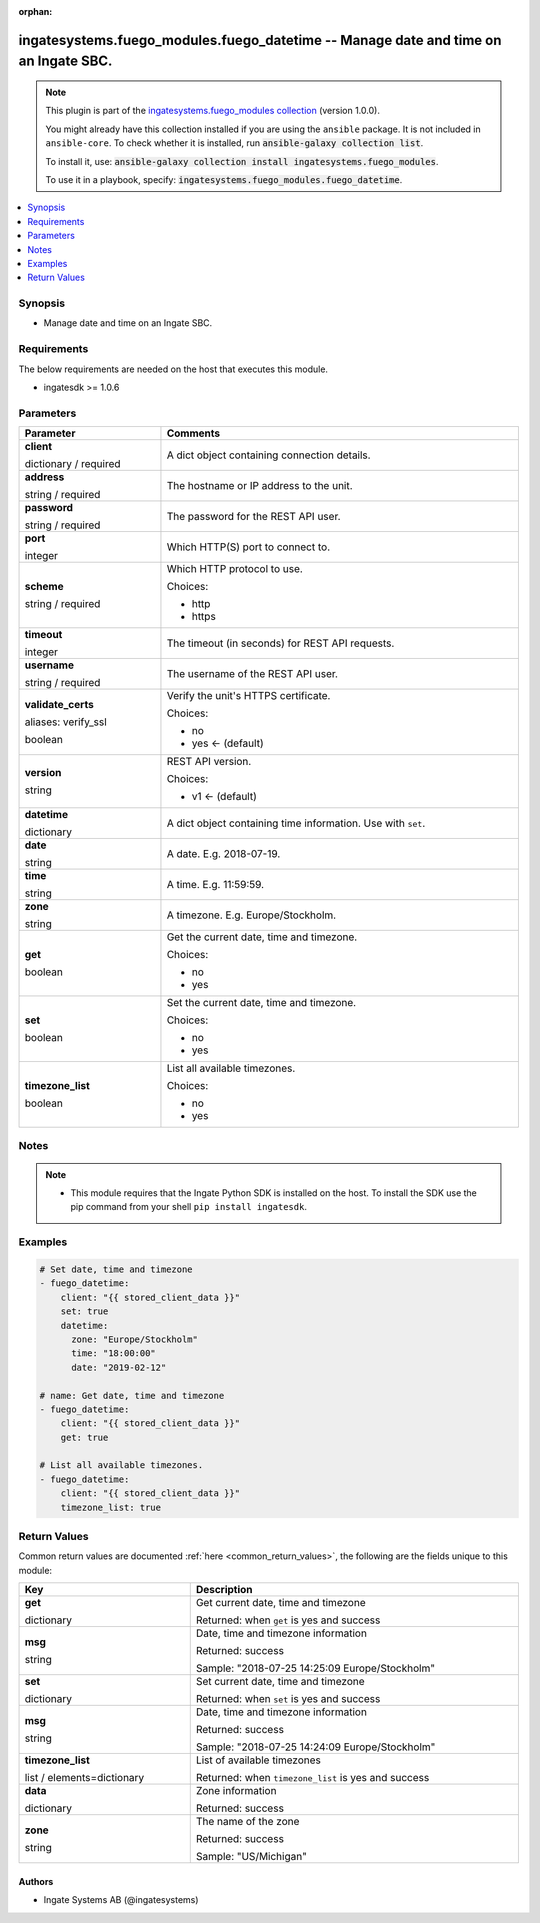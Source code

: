 .. Document meta

:orphan:

.. |antsibull-internal-nbsp| unicode:: 0xA0
    :trim:

.. role:: ansible-attribute-support-label
.. role:: ansible-attribute-support-property
.. role:: ansible-attribute-support-full
.. role:: ansible-attribute-support-partial
.. role:: ansible-attribute-support-none
.. role:: ansible-attribute-support-na
.. role:: ansible-option-type
.. role:: ansible-option-elements
.. role:: ansible-option-required
.. role:: ansible-option-versionadded
.. role:: ansible-option-aliases
.. role:: ansible-option-choices
.. role:: ansible-option-choices-entry
.. role:: ansible-option-default
.. role:: ansible-option-default-bold
.. role:: ansible-option-configuration
.. role:: ansible-option-returned-bold
.. role:: ansible-option-sample-bold

.. Anchors

.. _ansible_collections.ingatesystems.fuego_modules.fuego_datetime_module:

.. Anchors: short name for ansible.builtin

.. Anchors: aliases



.. Title

ingatesystems.fuego_modules.fuego_datetime -- Manage date and time on an Ingate SBC.
++++++++++++++++++++++++++++++++++++++++++++++++++++++++++++++++++++++++++++++++++++

.. Collection note

.. note::
    This plugin is part of the `ingatesystems.fuego_modules collection <https://galaxy.ansible.com/ingatesystems/fuego_modules>`_ (version 1.0.0).

    You might already have this collection installed if you are using the ``ansible`` package.
    It is not included in ``ansible-core``.
    To check whether it is installed, run :code:`ansible-galaxy collection list`.

    To install it, use: :code:`ansible-galaxy collection install ingatesystems.fuego_modules`.

    To use it in a playbook, specify: :code:`ingatesystems.fuego_modules.fuego_datetime`.

.. version_added

.. versionadded:: 1.0.0 of ingatesystems.fuego_modules

.. contents::
   :local:
   :depth: 1

.. Deprecated


Synopsis
--------

.. Description

- Manage date and time on an Ingate SBC.


.. Aliases


.. Requirements

Requirements
------------
The below requirements are needed on the host that executes this module.

- ingatesdk >= 1.0.6


.. Options

Parameters
----------

.. rst-class:: ansible-option-table

.. list-table::
  :width: 100%
  :widths: auto
  :header-rows: 1

  * - Parameter
    - Comments

  * - .. raw:: html

        <div class="ansible-option-cell">
        <div class="ansibleOptionAnchor" id="parameter-client"></div>

      .. _ansible_collections.ingatesystems.fuego_modules.fuego_datetime_module__parameter-client:

      .. rst-class:: ansible-option-title

      **client**

      .. raw:: html

        <a class="ansibleOptionLink" href="#parameter-client" title="Permalink to this option"></a>

      .. rst-class:: ansible-option-type-line

      :ansible-option-type:`dictionary` / :ansible-option-required:`required`

      .. raw:: html

        </div>

    - .. raw:: html

        <div class="ansible-option-cell">

      A dict object containing connection details.


      .. raw:: html

        </div>
    
  * - .. raw:: html

        <div class="ansible-option-indent"></div><div class="ansible-option-cell">
        <div class="ansibleOptionAnchor" id="parameter-client/address"></div>

      .. _ansible_collections.ingatesystems.fuego_modules.fuego_datetime_module__parameter-client/address:

      .. rst-class:: ansible-option-title

      **address**

      .. raw:: html

        <a class="ansibleOptionLink" href="#parameter-client/address" title="Permalink to this option"></a>

      .. rst-class:: ansible-option-type-line

      :ansible-option-type:`string` / :ansible-option-required:`required`

      .. raw:: html

        </div>

    - .. raw:: html

        <div class="ansible-option-indent-desc"></div><div class="ansible-option-cell">

      The hostname or IP address to the unit.


      .. raw:: html

        </div>

  * - .. raw:: html

        <div class="ansible-option-indent"></div><div class="ansible-option-cell">
        <div class="ansibleOptionAnchor" id="parameter-client/password"></div>

      .. _ansible_collections.ingatesystems.fuego_modules.fuego_datetime_module__parameter-client/password:

      .. rst-class:: ansible-option-title

      **password**

      .. raw:: html

        <a class="ansibleOptionLink" href="#parameter-client/password" title="Permalink to this option"></a>

      .. rst-class:: ansible-option-type-line

      :ansible-option-type:`string` / :ansible-option-required:`required`

      .. raw:: html

        </div>

    - .. raw:: html

        <div class="ansible-option-indent-desc"></div><div class="ansible-option-cell">

      The password for the REST API user.


      .. raw:: html

        </div>

  * - .. raw:: html

        <div class="ansible-option-indent"></div><div class="ansible-option-cell">
        <div class="ansibleOptionAnchor" id="parameter-client/port"></div>

      .. _ansible_collections.ingatesystems.fuego_modules.fuego_datetime_module__parameter-client/port:

      .. rst-class:: ansible-option-title

      **port**

      .. raw:: html

        <a class="ansibleOptionLink" href="#parameter-client/port" title="Permalink to this option"></a>

      .. rst-class:: ansible-option-type-line

      :ansible-option-type:`integer`

      .. raw:: html

        </div>

    - .. raw:: html

        <div class="ansible-option-indent-desc"></div><div class="ansible-option-cell">

      Which HTTP(S) port to connect to.


      .. raw:: html

        </div>

  * - .. raw:: html

        <div class="ansible-option-indent"></div><div class="ansible-option-cell">
        <div class="ansibleOptionAnchor" id="parameter-client/scheme"></div>

      .. _ansible_collections.ingatesystems.fuego_modules.fuego_datetime_module__parameter-client/scheme:

      .. rst-class:: ansible-option-title

      **scheme**

      .. raw:: html

        <a class="ansibleOptionLink" href="#parameter-client/scheme" title="Permalink to this option"></a>

      .. rst-class:: ansible-option-type-line

      :ansible-option-type:`string` / :ansible-option-required:`required`

      .. raw:: html

        </div>

    - .. raw:: html

        <div class="ansible-option-indent-desc"></div><div class="ansible-option-cell">

      Which HTTP protocol to use.


      .. rst-class:: ansible-option-line

      :ansible-option-choices:`Choices:`

      - :ansible-option-choices-entry:`http`
      - :ansible-option-choices-entry:`https`

      .. raw:: html

        </div>

  * - .. raw:: html

        <div class="ansible-option-indent"></div><div class="ansible-option-cell">
        <div class="ansibleOptionAnchor" id="parameter-client/timeout"></div>

      .. _ansible_collections.ingatesystems.fuego_modules.fuego_datetime_module__parameter-client/timeout:

      .. rst-class:: ansible-option-title

      **timeout**

      .. raw:: html

        <a class="ansibleOptionLink" href="#parameter-client/timeout" title="Permalink to this option"></a>

      .. rst-class:: ansible-option-type-line

      :ansible-option-type:`integer`

      .. raw:: html

        </div>

    - .. raw:: html

        <div class="ansible-option-indent-desc"></div><div class="ansible-option-cell">

      The timeout (in seconds) for REST API requests.


      .. raw:: html

        </div>

  * - .. raw:: html

        <div class="ansible-option-indent"></div><div class="ansible-option-cell">
        <div class="ansibleOptionAnchor" id="parameter-client/username"></div>

      .. _ansible_collections.ingatesystems.fuego_modules.fuego_datetime_module__parameter-client/username:

      .. rst-class:: ansible-option-title

      **username**

      .. raw:: html

        <a class="ansibleOptionLink" href="#parameter-client/username" title="Permalink to this option"></a>

      .. rst-class:: ansible-option-type-line

      :ansible-option-type:`string` / :ansible-option-required:`required`

      .. raw:: html

        </div>

    - .. raw:: html

        <div class="ansible-option-indent-desc"></div><div class="ansible-option-cell">

      The username of the REST API user.


      .. raw:: html

        </div>

  * - .. raw:: html

        <div class="ansible-option-indent"></div><div class="ansible-option-cell">
        <div class="ansibleOptionAnchor" id="parameter-client/validate_certs"></div>
        <div class="ansibleOptionAnchor" id="parameter-client/verify_ssl"></div>

      .. _ansible_collections.ingatesystems.fuego_modules.fuego_datetime_module__parameter-client/validate_certs:
      .. _ansible_collections.ingatesystems.fuego_modules.fuego_datetime_module__parameter-client/verify_ssl:

      .. rst-class:: ansible-option-title

      **validate_certs**

      .. raw:: html

        <a class="ansibleOptionLink" href="#parameter-client/validate_certs" title="Permalink to this option"></a>

      .. rst-class:: ansible-option-type-line

      :ansible-option-aliases:`aliases: verify_ssl`

      .. rst-class:: ansible-option-type-line

      :ansible-option-type:`boolean`

      .. raw:: html

        </div>

    - .. raw:: html

        <div class="ansible-option-indent-desc"></div><div class="ansible-option-cell">

      Verify the unit's HTTPS certificate.


      .. rst-class:: ansible-option-line

      :ansible-option-choices:`Choices:`

      - :ansible-option-choices-entry:`no`
      - :ansible-option-default-bold:`yes` :ansible-option-default:`← (default)`

      .. raw:: html

        </div>

  * - .. raw:: html

        <div class="ansible-option-indent"></div><div class="ansible-option-cell">
        <div class="ansibleOptionAnchor" id="parameter-client/version"></div>

      .. _ansible_collections.ingatesystems.fuego_modules.fuego_datetime_module__parameter-client/version:

      .. rst-class:: ansible-option-title

      **version**

      .. raw:: html

        <a class="ansibleOptionLink" href="#parameter-client/version" title="Permalink to this option"></a>

      .. rst-class:: ansible-option-type-line

      :ansible-option-type:`string`

      .. raw:: html

        </div>

    - .. raw:: html

        <div class="ansible-option-indent-desc"></div><div class="ansible-option-cell">

      REST API version.


      .. rst-class:: ansible-option-line

      :ansible-option-choices:`Choices:`

      - :ansible-option-default-bold:`v1` :ansible-option-default:`← (default)`

      .. raw:: html

        </div>


  * - .. raw:: html

        <div class="ansible-option-cell">
        <div class="ansibleOptionAnchor" id="parameter-datetime"></div>

      .. _ansible_collections.ingatesystems.fuego_modules.fuego_datetime_module__parameter-datetime:

      .. rst-class:: ansible-option-title

      **datetime**

      .. raw:: html

        <a class="ansibleOptionLink" href="#parameter-datetime" title="Permalink to this option"></a>

      .. rst-class:: ansible-option-type-line

      :ansible-option-type:`dictionary`

      .. raw:: html

        </div>

    - .. raw:: html

        <div class="ansible-option-cell">

      A dict object containing time information. Use with \ :literal:`set`\ .


      .. raw:: html

        </div>
    
  * - .. raw:: html

        <div class="ansible-option-indent"></div><div class="ansible-option-cell">
        <div class="ansibleOptionAnchor" id="parameter-datetime/date"></div>

      .. _ansible_collections.ingatesystems.fuego_modules.fuego_datetime_module__parameter-datetime/date:

      .. rst-class:: ansible-option-title

      **date**

      .. raw:: html

        <a class="ansibleOptionLink" href="#parameter-datetime/date" title="Permalink to this option"></a>

      .. rst-class:: ansible-option-type-line

      :ansible-option-type:`string`

      .. raw:: html

        </div>

    - .. raw:: html

        <div class="ansible-option-indent-desc"></div><div class="ansible-option-cell">

      A date. E.g. 2018-07-19.


      .. raw:: html

        </div>

  * - .. raw:: html

        <div class="ansible-option-indent"></div><div class="ansible-option-cell">
        <div class="ansibleOptionAnchor" id="parameter-datetime/time"></div>

      .. _ansible_collections.ingatesystems.fuego_modules.fuego_datetime_module__parameter-datetime/time:

      .. rst-class:: ansible-option-title

      **time**

      .. raw:: html

        <a class="ansibleOptionLink" href="#parameter-datetime/time" title="Permalink to this option"></a>

      .. rst-class:: ansible-option-type-line

      :ansible-option-type:`string`

      .. raw:: html

        </div>

    - .. raw:: html

        <div class="ansible-option-indent-desc"></div><div class="ansible-option-cell">

      A time. E.g. 11:59:59.


      .. raw:: html

        </div>

  * - .. raw:: html

        <div class="ansible-option-indent"></div><div class="ansible-option-cell">
        <div class="ansibleOptionAnchor" id="parameter-datetime/zone"></div>

      .. _ansible_collections.ingatesystems.fuego_modules.fuego_datetime_module__parameter-datetime/zone:

      .. rst-class:: ansible-option-title

      **zone**

      .. raw:: html

        <a class="ansibleOptionLink" href="#parameter-datetime/zone" title="Permalink to this option"></a>

      .. rst-class:: ansible-option-type-line

      :ansible-option-type:`string`

      .. raw:: html

        </div>

    - .. raw:: html

        <div class="ansible-option-indent-desc"></div><div class="ansible-option-cell">

      A timezone. E.g. Europe/Stockholm.


      .. raw:: html

        </div>


  * - .. raw:: html

        <div class="ansible-option-cell">
        <div class="ansibleOptionAnchor" id="parameter-get"></div>

      .. _ansible_collections.ingatesystems.fuego_modules.fuego_datetime_module__parameter-get:

      .. rst-class:: ansible-option-title

      **get**

      .. raw:: html

        <a class="ansibleOptionLink" href="#parameter-get" title="Permalink to this option"></a>

      .. rst-class:: ansible-option-type-line

      :ansible-option-type:`boolean`

      .. raw:: html

        </div>

    - .. raw:: html

        <div class="ansible-option-cell">

      Get the current date, time and timezone.


      .. rst-class:: ansible-option-line

      :ansible-option-choices:`Choices:`

      - :ansible-option-choices-entry:`no`
      - :ansible-option-choices-entry:`yes`

      .. raw:: html

        </div>

  * - .. raw:: html

        <div class="ansible-option-cell">
        <div class="ansibleOptionAnchor" id="parameter-set"></div>

      .. _ansible_collections.ingatesystems.fuego_modules.fuego_datetime_module__parameter-set:

      .. rst-class:: ansible-option-title

      **set**

      .. raw:: html

        <a class="ansibleOptionLink" href="#parameter-set" title="Permalink to this option"></a>

      .. rst-class:: ansible-option-type-line

      :ansible-option-type:`boolean`

      .. raw:: html

        </div>

    - .. raw:: html

        <div class="ansible-option-cell">

      Set the current date, time and timezone.


      .. rst-class:: ansible-option-line

      :ansible-option-choices:`Choices:`

      - :ansible-option-choices-entry:`no`
      - :ansible-option-choices-entry:`yes`

      .. raw:: html

        </div>

  * - .. raw:: html

        <div class="ansible-option-cell">
        <div class="ansibleOptionAnchor" id="parameter-timezone_list"></div>

      .. _ansible_collections.ingatesystems.fuego_modules.fuego_datetime_module__parameter-timezone_list:

      .. rst-class:: ansible-option-title

      **timezone_list**

      .. raw:: html

        <a class="ansibleOptionLink" href="#parameter-timezone_list" title="Permalink to this option"></a>

      .. rst-class:: ansible-option-type-line

      :ansible-option-type:`boolean`

      .. raw:: html

        </div>

    - .. raw:: html

        <div class="ansible-option-cell">

      List all available timezones.


      .. rst-class:: ansible-option-line

      :ansible-option-choices:`Choices:`

      - :ansible-option-choices-entry:`no`
      - :ansible-option-choices-entry:`yes`

      .. raw:: html

        </div>


.. Attributes


.. Notes

Notes
-----

.. note::
   - This module requires that the Ingate Python SDK is installed on the host. To install the SDK use the pip command from your shell \ :literal:`pip install ingatesdk`\ .

.. Seealso


.. Examples

Examples
--------

.. code-block:: yaml+jinja

    
    # Set date, time and timezone
    - fuego_datetime:
        client: "{{ stored_client_data }}"
        set: true
        datetime:
          zone: "Europe/Stockholm"
          time: "18:00:00"
          date: "2019-02-12"

    # name: Get date, time and timezone
    - fuego_datetime:
        client: "{{ stored_client_data }}"
        get: true

    # List all available timezones.
    - fuego_datetime:
        client: "{{ stored_client_data }}"
        timezone_list: true




.. Facts


.. Return values

Return Values
-------------
Common return values are documented :ref:`here <common_return_values>`, the following are the fields unique to this module:

.. rst-class:: ansible-option-table

.. list-table::
  :width: 100%
  :widths: auto
  :header-rows: 1

  * - Key
    - Description

  * - .. raw:: html

        <div class="ansible-option-cell">
        <div class="ansibleOptionAnchor" id="return-get"></div>

      .. _ansible_collections.ingatesystems.fuego_modules.fuego_datetime_module__return-get:

      .. rst-class:: ansible-option-title

      **get**

      .. raw:: html

        <a class="ansibleOptionLink" href="#return-get" title="Permalink to this return value"></a>

      .. rst-class:: ansible-option-type-line

      :ansible-option-type:`dictionary`

      .. raw:: html

        </div>

    - .. raw:: html

        <div class="ansible-option-cell">

      Get current date, time and timezone


      .. rst-class:: ansible-option-line

      :ansible-option-returned-bold:`Returned:` when \ :literal:`get`\  is yes and success


      .. raw:: html

        </div>

    
  * - .. raw:: html

        <div class="ansible-option-indent"></div><div class="ansible-option-cell">
        <div class="ansibleOptionAnchor" id="return-get/msg"></div>

      .. _ansible_collections.ingatesystems.fuego_modules.fuego_datetime_module__return-get/msg:

      .. rst-class:: ansible-option-title

      **msg**

      .. raw:: html

        <a class="ansibleOptionLink" href="#return-get/msg" title="Permalink to this return value"></a>

      .. rst-class:: ansible-option-type-line

      :ansible-option-type:`string`

      .. raw:: html

        </div>

    - .. raw:: html

        <div class="ansible-option-indent-desc"></div><div class="ansible-option-cell">

      Date, time and timezone information


      .. rst-class:: ansible-option-line

      :ansible-option-returned-bold:`Returned:` success

      .. rst-class:: ansible-option-line
      .. rst-class:: ansible-option-sample

      :ansible-option-sample-bold:`Sample:` "2018-07-25 14:25:09 Europe/Stockholm"


      .. raw:: html

        </div>



  * - .. raw:: html

        <div class="ansible-option-cell">
        <div class="ansibleOptionAnchor" id="return-set"></div>

      .. _ansible_collections.ingatesystems.fuego_modules.fuego_datetime_module__return-set:

      .. rst-class:: ansible-option-title

      **set**

      .. raw:: html

        <a class="ansibleOptionLink" href="#return-set" title="Permalink to this return value"></a>

      .. rst-class:: ansible-option-type-line

      :ansible-option-type:`dictionary`

      .. raw:: html

        </div>

    - .. raw:: html

        <div class="ansible-option-cell">

      Set current date, time and timezone


      .. rst-class:: ansible-option-line

      :ansible-option-returned-bold:`Returned:` when \ :literal:`set`\  is yes and success


      .. raw:: html

        </div>

    
  * - .. raw:: html

        <div class="ansible-option-indent"></div><div class="ansible-option-cell">
        <div class="ansibleOptionAnchor" id="return-set/msg"></div>

      .. _ansible_collections.ingatesystems.fuego_modules.fuego_datetime_module__return-set/msg:

      .. rst-class:: ansible-option-title

      **msg**

      .. raw:: html

        <a class="ansibleOptionLink" href="#return-set/msg" title="Permalink to this return value"></a>

      .. rst-class:: ansible-option-type-line

      :ansible-option-type:`string`

      .. raw:: html

        </div>

    - .. raw:: html

        <div class="ansible-option-indent-desc"></div><div class="ansible-option-cell">

      Date, time and timezone information


      .. rst-class:: ansible-option-line

      :ansible-option-returned-bold:`Returned:` success

      .. rst-class:: ansible-option-line
      .. rst-class:: ansible-option-sample

      :ansible-option-sample-bold:`Sample:` "2018-07-25 14:24:09 Europe/Stockholm"


      .. raw:: html

        </div>



  * - .. raw:: html

        <div class="ansible-option-cell">
        <div class="ansibleOptionAnchor" id="return-timezone_list"></div>

      .. _ansible_collections.ingatesystems.fuego_modules.fuego_datetime_module__return-timezone_list:

      .. rst-class:: ansible-option-title

      **timezone_list**

      .. raw:: html

        <a class="ansibleOptionLink" href="#return-timezone_list" title="Permalink to this return value"></a>

      .. rst-class:: ansible-option-type-line

      :ansible-option-type:`list` / :ansible-option-elements:`elements=dictionary`

      .. raw:: html

        </div>

    - .. raw:: html

        <div class="ansible-option-cell">

      List of available timezones


      .. rst-class:: ansible-option-line

      :ansible-option-returned-bold:`Returned:` when \ :literal:`timezone\_list`\  is yes and success


      .. raw:: html

        </div>

    
  * - .. raw:: html

        <div class="ansible-option-indent"></div><div class="ansible-option-cell">
        <div class="ansibleOptionAnchor" id="return-timezone_list/data"></div>

      .. _ansible_collections.ingatesystems.fuego_modules.fuego_datetime_module__return-timezone_list/data:

      .. rst-class:: ansible-option-title

      **data**

      .. raw:: html

        <a class="ansibleOptionLink" href="#return-timezone_list/data" title="Permalink to this return value"></a>

      .. rst-class:: ansible-option-type-line

      :ansible-option-type:`dictionary`

      .. raw:: html

        </div>

    - .. raw:: html

        <div class="ansible-option-indent-desc"></div><div class="ansible-option-cell">

      Zone information


      .. rst-class:: ansible-option-line

      :ansible-option-returned-bold:`Returned:` success


      .. raw:: html

        </div>

    
  * - .. raw:: html

        <div class="ansible-option-indent"></div><div class="ansible-option-indent"></div><div class="ansible-option-cell">
        <div class="ansibleOptionAnchor" id="return-timezone_list/data/zone"></div>

      .. _ansible_collections.ingatesystems.fuego_modules.fuego_datetime_module__return-timezone_list/data/zone:

      .. rst-class:: ansible-option-title

      **zone**

      .. raw:: html

        <a class="ansibleOptionLink" href="#return-timezone_list/data/zone" title="Permalink to this return value"></a>

      .. rst-class:: ansible-option-type-line

      :ansible-option-type:`string`

      .. raw:: html

        </div>

    - .. raw:: html

        <div class="ansible-option-indent-desc"></div><div class="ansible-option-indent-desc"></div><div class="ansible-option-cell">

      The name of the zone


      .. rst-class:: ansible-option-line

      :ansible-option-returned-bold:`Returned:` success

      .. rst-class:: ansible-option-line
      .. rst-class:: ansible-option-sample

      :ansible-option-sample-bold:`Sample:` "US/Michigan"


      .. raw:: html

        </div>





..  Status (Presently only deprecated)


.. Authors

Authors
~~~~~~~

- Ingate Systems AB (@ingatesystems)



.. Parsing errors


